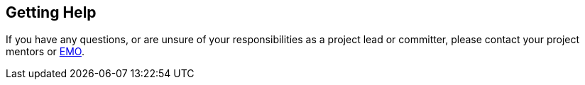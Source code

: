 ifndef::srcimagesdir[:srcimagesdir: ../../images]

[[contact]]
Getting Help
------------

If you have any questions, or are unsure of your responsibilities as a
project lead or committer, please contact your project mentors or
mailto:{emoEmail}[EMO].
